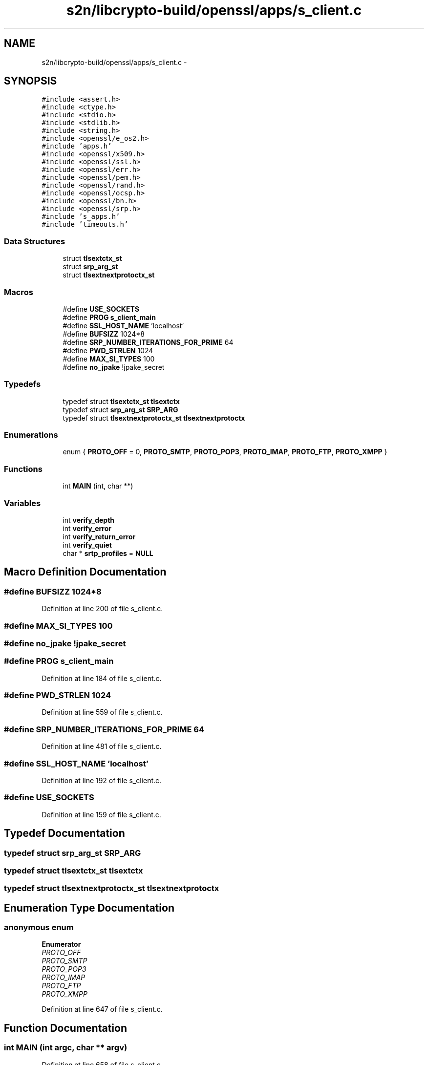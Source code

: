 .TH "s2n/libcrypto-build/openssl/apps/s_client.c" 3 "Thu Jun 30 2016" "s2n-openssl-doxygen" \" -*- nroff -*-
.ad l
.nh
.SH NAME
s2n/libcrypto-build/openssl/apps/s_client.c \- 
.SH SYNOPSIS
.br
.PP
\fC#include <assert\&.h>\fP
.br
\fC#include <ctype\&.h>\fP
.br
\fC#include <stdio\&.h>\fP
.br
\fC#include <stdlib\&.h>\fP
.br
\fC#include <string\&.h>\fP
.br
\fC#include <openssl/e_os2\&.h>\fP
.br
\fC#include 'apps\&.h'\fP
.br
\fC#include <openssl/x509\&.h>\fP
.br
\fC#include <openssl/ssl\&.h>\fP
.br
\fC#include <openssl/err\&.h>\fP
.br
\fC#include <openssl/pem\&.h>\fP
.br
\fC#include <openssl/rand\&.h>\fP
.br
\fC#include <openssl/ocsp\&.h>\fP
.br
\fC#include <openssl/bn\&.h>\fP
.br
\fC#include <openssl/srp\&.h>\fP
.br
\fC#include 's_apps\&.h'\fP
.br
\fC#include 'timeouts\&.h'\fP
.br

.SS "Data Structures"

.in +1c
.ti -1c
.RI "struct \fBtlsextctx_st\fP"
.br
.ti -1c
.RI "struct \fBsrp_arg_st\fP"
.br
.ti -1c
.RI "struct \fBtlsextnextprotoctx_st\fP"
.br
.in -1c
.SS "Macros"

.in +1c
.ti -1c
.RI "#define \fBUSE_SOCKETS\fP"
.br
.ti -1c
.RI "#define \fBPROG\fP   \fBs_client_main\fP"
.br
.ti -1c
.RI "#define \fBSSL_HOST_NAME\fP   'localhost'"
.br
.ti -1c
.RI "#define \fBBUFSIZZ\fP   1024*8"
.br
.ti -1c
.RI "#define \fBSRP_NUMBER_ITERATIONS_FOR_PRIME\fP   64"
.br
.ti -1c
.RI "#define \fBPWD_STRLEN\fP   1024"
.br
.ti -1c
.RI "#define \fBMAX_SI_TYPES\fP   100"
.br
.ti -1c
.RI "#define \fBno_jpake\fP   !jpake_secret"
.br
.in -1c
.SS "Typedefs"

.in +1c
.ti -1c
.RI "typedef struct \fBtlsextctx_st\fP \fBtlsextctx\fP"
.br
.ti -1c
.RI "typedef struct \fBsrp_arg_st\fP \fBSRP_ARG\fP"
.br
.ti -1c
.RI "typedef struct \fBtlsextnextprotoctx_st\fP \fBtlsextnextprotoctx\fP"
.br
.in -1c
.SS "Enumerations"

.in +1c
.ti -1c
.RI "enum { \fBPROTO_OFF\fP = 0, \fBPROTO_SMTP\fP, \fBPROTO_POP3\fP, \fBPROTO_IMAP\fP, \fBPROTO_FTP\fP, \fBPROTO_XMPP\fP }"
.br
.in -1c
.SS "Functions"

.in +1c
.ti -1c
.RI "int \fBMAIN\fP (int, char **)"
.br
.in -1c
.SS "Variables"

.in +1c
.ti -1c
.RI "int \fBverify_depth\fP"
.br
.ti -1c
.RI "int \fBverify_error\fP"
.br
.ti -1c
.RI "int \fBverify_return_error\fP"
.br
.ti -1c
.RI "int \fBverify_quiet\fP"
.br
.ti -1c
.RI "char * \fBsrtp_profiles\fP = \fBNULL\fP"
.br
.in -1c
.SH "Macro Definition Documentation"
.PP 
.SS "#define BUFSIZZ   1024*8"

.PP
Definition at line 200 of file s_client\&.c\&.
.SS "#define MAX_SI_TYPES   100"

.SS "#define no_jpake   !jpake_secret"

.SS "#define PROG   \fBs_client_main\fP"

.PP
Definition at line 184 of file s_client\&.c\&.
.SS "#define PWD_STRLEN   1024"

.PP
Definition at line 559 of file s_client\&.c\&.
.SS "#define SRP_NUMBER_ITERATIONS_FOR_PRIME   64"

.PP
Definition at line 481 of file s_client\&.c\&.
.SS "#define SSL_HOST_NAME   'localhost'"

.PP
Definition at line 192 of file s_client\&.c\&.
.SS "#define USE_SOCKETS"

.PP
Definition at line 159 of file s_client\&.c\&.
.SH "Typedef Documentation"
.PP 
.SS "typedef struct \fBsrp_arg_st\fP  \fBSRP_ARG\fP"

.SS "typedef struct \fBtlsextctx_st\fP  \fBtlsextctx\fP"

.SS "typedef struct \fBtlsextnextprotoctx_st\fP  \fBtlsextnextprotoctx\fP"

.SH "Enumeration Type Documentation"
.PP 
.SS "anonymous enum"

.PP
\fBEnumerator\fP
.in +1c
.TP
\fB\fIPROTO_OFF \fP\fP
.TP
\fB\fIPROTO_SMTP \fP\fP
.TP
\fB\fIPROTO_POP3 \fP\fP
.TP
\fB\fIPROTO_IMAP \fP\fP
.TP
\fB\fIPROTO_FTP \fP\fP
.TP
\fB\fIPROTO_XMPP \fP\fP
.PP
Definition at line 647 of file s_client\&.c\&.
.SH "Function Documentation"
.PP 
.SS "int MAIN (int argc, char ** argv)"

.PP
Definition at line 658 of file s_client\&.c\&.
.SH "Variable Documentation"
.PP 
.SS "char* srtp_profiles = \fBNULL\fP"

.PP
Definition at line 587 of file s_client\&.c\&.
.SS "int verify_depth"

.PP
Definition at line 128 of file s_cb\&.c\&.
.SS "int verify_error"

.PP
Definition at line 130 of file s_cb\&.c\&.
.SS "int verify_quiet"

.PP
Definition at line 129 of file s_cb\&.c\&.
.SS "int verify_return_error"

.PP
Definition at line 131 of file s_cb\&.c\&.
.SH "Author"
.PP 
Generated automatically by Doxygen for s2n-openssl-doxygen from the source code\&.
